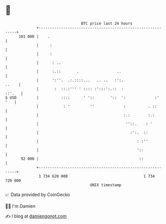 * 👋

#+begin_example
                                     BTC price last 24 hours                    
                 +------------------------------------------------------------+ 
         101 000 |    .                                                       | 
                 |     :                                                      | 
                 |     :                                                      | 
                 |      : ..                                                  | 
                 |      :.::       .                 ..                       | 
                 |      ':''.  .:.::::...   .. ..   :':.                ..    | 
                 |       :  ::.:''' ' :::: :':::':.::  :               ::'.   | 
   $ USD         |          ::::      ' '::       '::  ':             :'  '   | 
                 |           : '         ''             :          . ::       | 
                 |                                      :.:        :.:        | 
                 |                                       ''::.    : '         | 
                 |                                         :':.  ::           | 
                 |                                            : :''           | 
                 |                                            '::             | 
          92 000 |                                             ::             | 
                 +------------------------------------------------------------+ 
                  1 734 620 000                                  1 734 720 000  
                                         UNIX timestamp                         
#+end_example
📈 Data provided by CoinGecko

🧑‍💻 I'm Damien

✍️ I blog at [[https://www.damiengonot.com][damiengonot.com]]
